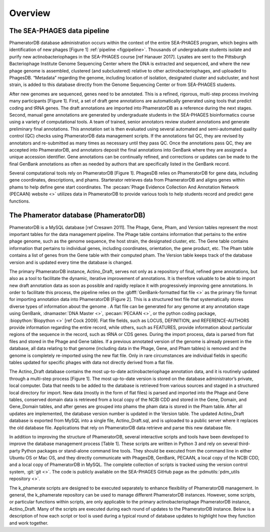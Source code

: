 Overview
========


The SEA-PHAGES data pipeline
----------------------------

PhameratorDB database administration occurs within the context of the entire SEA-PHAGES program, which begins with identification of new phages [Figure 1] :ref:`pipeline <figpipeline>`. Thousands of undergraduate students isolate and purify new actinobacteriophages in the SEA-PHAGES course [ref Hanauer 2017]. Lysates are sent to the Pittsburgh Bacteriophage Institute Genome Sequencing Center where the DNA is extracted and sequenced, and where the new phage genome is assembled, clustered (and subclustered) relative to other actinobacteriophages, and uploaded to PhagesDB. “Metadata” regarding the genome, including location of isolation, designated cluster and subcluster, and host strain, is added to this database directly from the Genome Sequencing Center or from SEA-PHAGES students.

After new genomes are sequenced, genes need to be annotated. This is a refined, rigorous, multi-step process involving many participants [Figure 1]. First, a set of draft gene annotations are automatically generated using tools that predict coding and tRNA genes. The draft annotations are imported into PhameratorDB as a reference during the next stages. Second, manual gene annotations are generated by undergraduate students in the SEA-PHAGES bioinformatics course using a variety of computational tools. A team of trained, senior annotators review student annotations and generate preliminary final annotations. This annotation set is then evaluated using several automated and semi-automated quality control (QC) checks using PhameratorDB data management scripts. If the annotations fail QC, they are revised by annotators and re-submitted as many times as necessary until they pass QC. Once the annotations pass QC, they are accepted into PhameratorDB, and annotators deposit the final annotations into GenBank where they are assigned a unique accession identifier. Gene annotations can be continually refined, and corrections or updates can be made to the final GenBank annotations as often as needed by authors that are specifically listed in the GenBank record.

Several computational tools rely on PhameratorDB [Figure 1]. PhagesDB relies on PhameratorDB for gene data, including gene coordinates, descriptions, and phams. Starterator retrieves data from PhameratorDB and aligns genes within phams to help define gene start coordinates. The :pecaan:`Phage Evidence Collection And Annotation Network (PECAAN) website <>` utilizes data in PhameratorDB to provide various tools to help students record and predict gene functions.



The Phamerator database (PhameratorDB)
--------------------------------------

PhameratorDB is a MySQL database [ref Cresawn 2011]. The Phage, Gene, Pham, and Version tables represent the most important tables for the data management pipeline. The Phage table contains information that pertains to the entire phage genome, such as the genome sequence, the host strain, the designated cluster, etc. The Gene table contains information that pertains to individual genes, including coordinates, orientation, the gene product, etc. The Pham table contains a list of genes from the Gene table with their computed pham. The Version table keeps track of the database version and is updated every time the database is changed.

The primary PhameratorDB instance, Actino_Draft, serves not only as a repository of final, refined gene annotations, but also as a tool to facilitate the dynamic, iterative improvement of annotations. It is therefore valuable to be able to import new draft annotation data as soon as possible and rapidly replace it with progressively improving gene annotations. In order to facilitate this process, the pipeline relies on the :gbfff:`GenBank-formatted flat file <>` as the primary file format for importing annotation data into PhameratorDB [Figure 2]. This is a structured text file that systematically stores diverse types of information about the genome . A flat file can be generated for any genome at any annotation stage using GenBank, :dnamaster:`DNA Master <>`, :pecaan:`PECAAN <>`, or the python coding package, :biopython:`Biopython <>` [ref Cock 2009]. Flat file fields, such as LOCUS, DEFINITION, and REFERENCE-AUTHORS provide information regarding the entire record, while others, such as FEATURES, provide information about particular regions of the sequence in the record, such as tRNA or CDS genes. During the import process, data is parsed from flat files and stored in the Phage and Gene tables. If a previous annotated version of the genome is already present in the database, all data relating to that genome (including data in the Phage, Gene, and Pham tables) is removed and the genome is completely re-imported using the new flat file. Only in rare circumstances are individual fields in specific tables updated for specific phages with data not directly derived from a flat file.

The Actino_Draft database contains the most up-to-date actinobacteriophage annotation data, and it is routinely updated through a multi-step process [Figure 1]. The most up-to-date version is stored on the database administrator’s private, local computer. Data that needs to be added to the database is retrieved from various sources and staged in a structured local directory for import. New data (mostly in the form of flat files) is parsed and imported into the Phage and Gene tables, conserved domain data is retrieved from a local copy of the NCBI CDD and stored in the Gene, Domain, and Gene_Domain tables, and after genes are grouped into phams the pham data is stored in the Pham table. After all updates are implemented, the database version number is updated in the Version table. The updated Actino_Draft database is exported from MySQL into a single file, Actino_Draft.sql, and is uploaded to a public server where it replaces the old database file. Applications that rely on PhameratorDB data retrieve and parse this new database file.

In addition to improving the structure of PhameratorDB, several interactive scripts and tools have been developed to improve the database management process [Table 1]. These scripts are written in Python 3 and rely on several third-party Python packages or stand-alone command line tools. They should be executed from the command line in either Ubuntu OS or Mac OS, and they directly communicate with PhagesDB, GenBank, PECAAN, a local copy of the NCBI CDD, and a local copy of PhameratorDB in MySQL. The complete collection of scripts is tracked using the version control system, :git:`git <>`. The code is publicly available on the SEA-PHAGES GitHub page as the :pdmutils:`pdm_utils repository <>`.


.. csv-table:: pipeline stages
    :file: ../images/pipeline_stages.csv



The k_phamerate scripts are designed to be executed separately to enhance flexibility of PhameratorDB management. In general, the k_phamerate repository can be used to manage different PhameratorDB instances. However, some scripts, or particular functions within scripts, are only applicable to the primary actinobacteriophage PhameratorDB instance, Actino_Draft. Many of the scripts are executed during each round of updates to the PhameratorDB instance. Below is a description of how each script or tool is used during a typical round of database updates to highlight how they function and work together.
